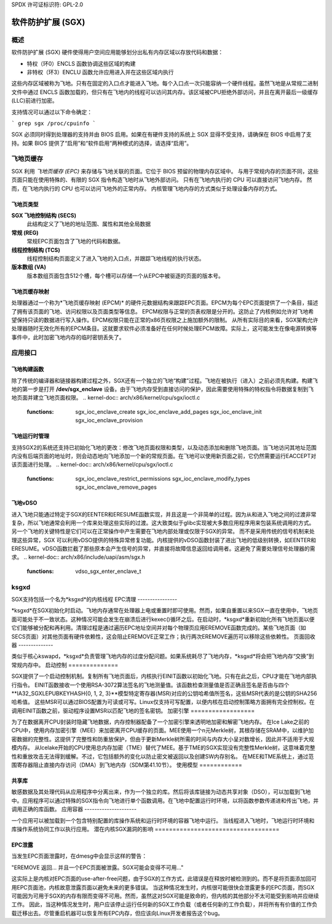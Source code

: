 SPDX 许可证标识符: GPL-2.0

===============================
软件防护扩展 (SGX)
===============================

概述
========

软件防护扩展 (SGX) 硬件使得用户空间应用能够划分出私有内存区域以存放代码和数据：

* 特权（环0）ENCLS 函数协调这些区域的构建
* 非特权（环3）ENCLU 函数允许应用进入并在这些区域内执行
这些内存区域被称为飞地。只有在固定的入口点才能进入飞地。每个入口点一次只能容纳一个硬件线程。虽然飞地是从常规二进制文件中通过 ENCLS 函数加载的，但只有在飞地内的线程可以访问其内存。该区域被CPU拒绝外部访问，并且在离开最后一级缓存(LLC)前进行加密。

支持情况可以通过以下命令确定：

```
grep sgx /proc/cpuinfo
```

SGX 必须同时得到处理器的支持并由 BIOS 启用。如果在有硬件支持的系统上 SGX 显得不受支持，请确保在 BIOS 中启用了支持。如果 BIOS 提供了“启用”和“软件启用”两种模式的选择，请选择“启用”。

飞地页缓存
==================

SGX 利用 *飞地页缓存 (EPC)* 来存储与飞地关联的页面。它位于 BIOS 预留的物理内存区域中。
与用于常规内存的页面不同，这些页面只能在使用特殊的、有限的 SGX 指令构造飞地时从飞地外部访问。
只有在飞地内执行的 CPU 可以直接访问飞地内存。
然而，在飞地内执行的 CPU 也可以访问飞地外的正常内存。
内核管理飞地内存的方式类似于处理设备内存的方式。

飞地页类型
------------------

**SGX 飞地控制结构 (SECS)**
   此结构定义了飞地的地址范围、属性和其他全局数据
**常规 (REG)**
   常规EPC页面包含了飞地的代码和数据。

**线程控制结构 (TCS)**
   线程控制结构页面定义了进入飞地的入口点，并跟踪飞地线程的执行状态。

**版本数组 (VA)**
   版本数组页面包含512个槽，每个槽可以存储一个从EPC中被驱逐的页面的版本号。

飞地页缓存映射
----------------------

处理器通过一个称为*飞地页缓存映射 (EPCM)* 的硬件元数据结构来跟踪EPC页面。EPCM为每个EPC页面提供了一个条目，描述了拥有该页面的飞地、访问权限以及页面类型等信息。
EPCM权限与正常的页表权限是分开的。这防止了内核例如允许对飞地希望保持只读的数据进行写入操作。EPCM权限只能在正常的x86页权限之上施加额外的限制。
从所有实际目的来看，SGX架构允许处理器随时无效化所有的EPCM条目。这就要求软件必须准备好在任何时候处理EPCM故障。实际上，这可能发生在像电源转换等事件中，此时加密飞地内存的临时密钥丢失了。

应用接口
=============

飞地构建函数
-----------------------

除了传统的编译器和链接器构建过程之外，SGX还有一个独立的飞地“构建”过程。飞地在被执行（进入）之前必须先构建。构建飞地的第一步是打开 **/dev/sgx_enclave** 设备。由于飞地内存受到直接访问的保护，因此需要使用特殊的特权指令将数据复制到飞地页面并建立飞地页面权限。
.. kernel-doc:: arch/x86/kernel/cpu/sgx/ioctl.c
   :functions: sgx_ioc_enclave_create
               sgx_ioc_enclave_add_pages
               sgx_ioc_enclave_init
               sgx_ioc_enclave_provision

飞地运行时管理
--------------------------

支持SGX2的系统还支持已初始化飞地的更改：修改飞地页面权限和类型，以及动态添加和删除飞地页面。当飞地访问其地址范围内没有后端页面的地址时，则会动态地向飞地添加一个新的常规页面。在飞地可以使用新页面之前，它仍然需要运行EACCEPT对该页面进行处理。
.. kernel-doc:: arch/x86/kernel/cpu/sgx/ioctl.c
   :functions: sgx_ioc_enclave_restrict_permissions
               sgx_ioc_enclave_modify_types
               sgx_ioc_enclave_remove_pages

飞地vDSO
------------

进入飞地只能通过特定于SGX的EENTER和ERESUME函数实现，并且这是一个非简单的过程。因为从和进入飞地之间的过渡非常复杂，所以飞地通常会利用一个库来处理这些实际的过渡。这大致类似于glibc实现被大多数应用程序用来包装系统调用的方式。
另一个飞地的关键特性是它们可以在正常操作中产生需要在飞地内部处理或仅限于SGX的异常。
而不是采用传统的信号机制来处理这些异常，SGX
可以利用vDSO提供的特殊异常修复功能。内核提供的vDSO函数封装了进出飞地的低级别转换，如EENTER和ERESUME。vDSO函数拦截了那些原本会产生信号的异常，并直接将故障信息返回给调用者。这避免了需要处理信号处理器的需求。
.. kernel-doc:: arch/x86/include/uapi/asm/sgx.h
   :functions: vdso_sgx_enter_enclave_t

ksgxd
=====

SGX支持包括一个名为*ksgxd*的内核线程
EPC清理
----------------

*ksgxd*在SGX初始化时启动。飞地内存通常在处理器上电或重置时即可使用。然而，如果自重置以来SGX一直在使用中，飞地页面可能处于不一致状态。这种情况可能会发生在崩溃后进行kexec()循环之后。在启动时，*ksgxd*重新初始化所有飞地页面以便它们能够被分配和再利用。清理过程是通过遍历EPC地址空间并对每个物理页应用EREMOVE函数完成的。某些飞地页面（如SECS页面）对其他页面有硬件依赖性，这会阻止EREMOVE正常工作；执行两次EREMOVE遍历可以移除这些依赖性。
页面回收器
--------------

类似于核心kswapd，*ksgxd*负责管理飞地内存的过度分配问题。如果系统耗尽了飞地内存，*ksgxd*将会把飞地内存“交换”到常规内存中。
启动控制
==============

SGX提供了一个启动控制机制。复制所有飞地页面后，内核执行EINIT函数以初始化飞地。只有在此之后，CPU才能在飞地内部执行指令。
EINIT函数接收一个使用RSA-3072算法签名的飞地测量值。该函数检查测量值是否正确且签名是否由与四个**IA32_SGXLEPUBKEYHASH{0, 1, 2, 3}**模型特定寄存器(MSR)对应的公钥哈希值所签名，这些MSR代表的是公钥的SHA256哈希值。
这些MSR可以通过BIOS配置为可读或可写。Linux仅支持可写配置，以便内核在启动控制策略方面拥有完全控制权。在调用EINIT函数之前，驱动程序设置MSR以匹配飞地的签名密钥。
加密引擎
==================

为了在数据离开CPU封装时隐藏飞地数据，内存控制器配备了一个加密引擎来透明地加密和解密飞地内存。
在Ice Lake之前的CPU中，使用内存加密引擎（MEE）来加密离开CPU缓存的页面。MEE使用一个n元Merkle树，其根存储在SRAM中，以维护加密数据的完整性。这提供了完整性和防重放保护，但由于更新Merkle树所需的时间与内存大小呈对数增长，因此并不适用于大规模内存。
从Icelake开始的CPU使用总内存加密（TME）替代了MEE。基于TME的SGX实现没有完整性Merkle树，这意味着完整性和重放攻击无法得到缓解。不过，它包括额外的变化以防止密文被返回以及创建SW内存别名。
在MEE和TME系统上，通过范围寄存器阻止直接内存访问（DMA）到飞地内存（SDM第41.10节）。
使用模型
============

共享库
--------------

敏感数据及其处理代码从应用程序中分离出来，作为一个独立的库。然后将该库链接为动态共享对象（DSO），可以加载到飞地中。应用程序可以通过特殊的SGX指令向飞地进行单个函数调用。在飞地中配置运行时环境，以将函数参数传递进和传出飞地，并调用正确的库函数。
应用容器
---------------------

一个应用可以被加载到一个包含特别配置的库操作系统和运行时环境的容器飞地中运行。
当线程进入飞地时，飞地运行时环境和库操作系统协同工作以执行应用。
潜在内核SGX漏洞的影响
===================================

EPC泄露
---------

当发生EPC页面泄露时，在dmesg中会显示这样的警告：

"EREMOVE 返回... 并且一个EPC页面被泄露。SGX可能会变得不可用..."

这实际上是内核对EPC页面的use-after-free问题，由于SGX的工作方式，此错误是在释放时被检测到的。而不是将页面添加回可用EPC页面池，内核故意泄露页面以避免未来的更多错误。
当这种情况发生时，内核很可能很快会泄露更多的EPC页面，而SGX可能因为可用于SGX的内存有限而变得不可用。然而，虽然这对SGX可能是致命的，但内核的其他部分不太可能受到影响并应继续工作。
因此，当这种情况发生时，用户应该停止运行任何新的SGX工作负载（或者任何新的工作负载），并将所有有价值的工作负载迁移出去。尽管重启机器可以恢复所有EPC内存，但应该向Linux开发者报告这个bug。
